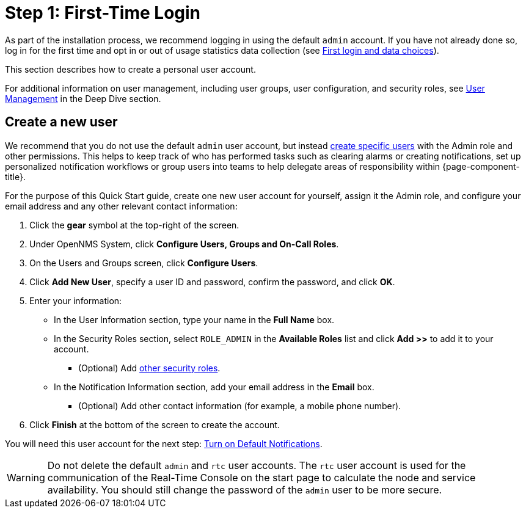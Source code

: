 
= Step 1: First-Time Login

As part of the installation process, we recommend logging in using the default `admin` account.
If you have not already done so, log in for the first time and opt in or out of usage statistics data collection (see xref:deployment:core/getting-started.adoc#ga-data-choices[First login and data choices]).

This section describes how to create a personal user account.

For additional information on user management, including user groups, user configuration, and security roles, see xref:deep-dive/user-management/user-config.adoc[User Management] in the Deep Dive section.

[[create-user]]
== Create a new user

We recommend that you do not use the default `admin` user account, but instead xref:deep-dive/user-management/user-config.adoc[create specific users] with the Admin role and other permissions.
This helps to keep track of who has performed tasks such as clearing alarms or creating notifications, set up personalized notification workflows or group users into teams to help delegate areas of responsibility within {page-component-title}.

For the purpose of this Quick Start guide, create one new user account for yourself, assign it the Admin role, and configure your email address and any other relevant contact information:

. Click the *gear* symbol at the top-right of the screen.
. Under OpenNMS System, click *Configure Users, Groups and On-Call Roles*.
. On the Users and Groups screen, click *Configure Users*.
. Click *Add New User*, specify a user ID and password, confirm the password, and click *OK*.
. Enter your information:
** In the User Information section, type your name in the *Full Name* box.
** In the Security Roles section, select `ROLE_ADMIN` in the *Available Roles* list and click *Add >>* to add it to your account.
*** (Optional) Add xref:operation:deep-dive/user-management/security-roles.adoc[other security roles].
** In the Notification Information section, add your email address in the *Email* box.
*** (Optional) Add other contact information (for example, a mobile phone number).
. Click *Finish* at the bottom of the screen to create the account.

You will need this user account for the next step: xref:operation:quick-start/notifications.adoc[Turn on Default Notifications].

WARNING: Do not delete the default `admin` and `rtc` user accounts.
The `rtc` user account is used for the communication of the Real-Time Console on the start page to calculate the node and service availability.
You should still change the password of the `admin` user to be more secure.
